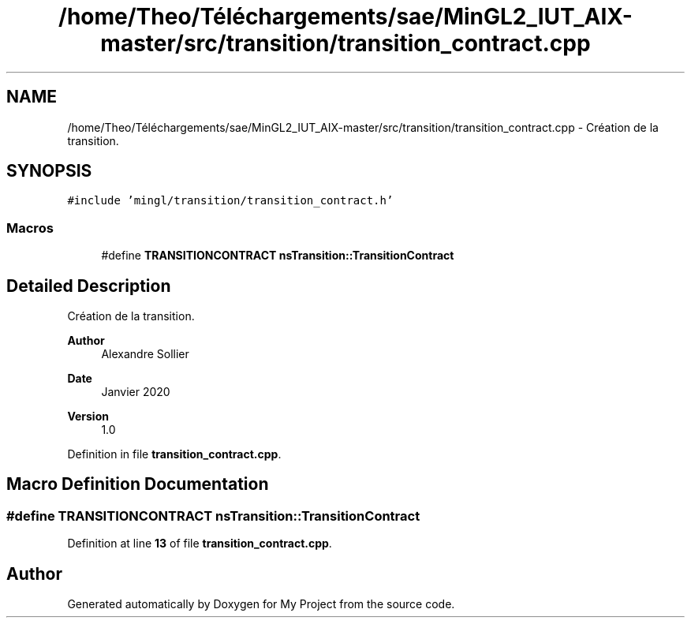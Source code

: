 .TH "/home/Theo/Téléchargements/sae/MinGL2_IUT_AIX-master/src/transition/transition_contract.cpp" 3 "Sun Jan 12 2025" "My Project" \" -*- nroff -*-
.ad l
.nh
.SH NAME
/home/Theo/Téléchargements/sae/MinGL2_IUT_AIX-master/src/transition/transition_contract.cpp \- Création de la transition\&.  

.SH SYNOPSIS
.br
.PP
\fC#include 'mingl/transition/transition_contract\&.h'\fP
.br

.SS "Macros"

.in +1c
.ti -1c
.RI "#define \fBTRANSITIONCONTRACT\fP   \fBnsTransition::TransitionContract\fP"
.br
.in -1c
.SH "Detailed Description"
.PP 
Création de la transition\&. 


.PP
\fBAuthor\fP
.RS 4
Alexandre Sollier 
.RE
.PP
\fBDate\fP
.RS 4
Janvier 2020 
.RE
.PP
\fBVersion\fP
.RS 4
1\&.0 
.RE
.PP

.PP
Definition in file \fBtransition_contract\&.cpp\fP\&.
.SH "Macro Definition Documentation"
.PP 
.SS "#define TRANSITIONCONTRACT   \fBnsTransition::TransitionContract\fP"

.PP
Definition at line \fB13\fP of file \fBtransition_contract\&.cpp\fP\&.
.SH "Author"
.PP 
Generated automatically by Doxygen for My Project from the source code\&.
